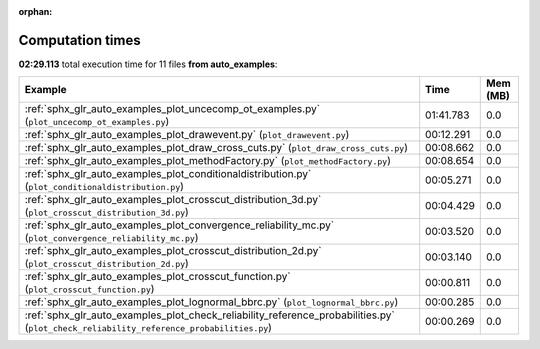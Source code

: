 
:orphan:

.. _sphx_glr_auto_examples_sg_execution_times:


Computation times
=================
**02:29.113** total execution time for 11 files **from auto_examples**:

.. container::

  .. raw:: html

    <style scoped>
    <link href="https://cdnjs.cloudflare.com/ajax/libs/twitter-bootstrap/5.3.0/css/bootstrap.min.css" rel="stylesheet" />
    <link href="https://cdn.datatables.net/1.13.6/css/dataTables.bootstrap5.min.css" rel="stylesheet" />
    </style>
    <script src="https://code.jquery.com/jquery-3.7.0.js"></script>
    <script src="https://cdn.datatables.net/1.13.6/js/jquery.dataTables.min.js"></script>
    <script src="https://cdn.datatables.net/1.13.6/js/dataTables.bootstrap5.min.js"></script>
    <script type="text/javascript" class="init">
    $(document).ready( function () {
        $('table.sg-datatable').DataTable({order: [[1, 'desc']]});
    } );
    </script>

  .. list-table::
   :header-rows: 1
   :class: table table-striped sg-datatable

   * - Example
     - Time
     - Mem (MB)
   * - :ref:`sphx_glr_auto_examples_plot_uncecomp_ot_examples.py` (``plot_uncecomp_ot_examples.py``)
     - 01:41.783
     - 0.0
   * - :ref:`sphx_glr_auto_examples_plot_drawevent.py` (``plot_drawevent.py``)
     - 00:12.291
     - 0.0
   * - :ref:`sphx_glr_auto_examples_plot_draw_cross_cuts.py` (``plot_draw_cross_cuts.py``)
     - 00:08.662
     - 0.0
   * - :ref:`sphx_glr_auto_examples_plot_methodFactory.py` (``plot_methodFactory.py``)
     - 00:08.654
     - 0.0
   * - :ref:`sphx_glr_auto_examples_plot_conditionaldistribution.py` (``plot_conditionaldistribution.py``)
     - 00:05.271
     - 0.0
   * - :ref:`sphx_glr_auto_examples_plot_crosscut_distribution_3d.py` (``plot_crosscut_distribution_3d.py``)
     - 00:04.429
     - 0.0
   * - :ref:`sphx_glr_auto_examples_plot_convergence_reliability_mc.py` (``plot_convergence_reliability_mc.py``)
     - 00:03.520
     - 0.0
   * - :ref:`sphx_glr_auto_examples_plot_crosscut_distribution_2d.py` (``plot_crosscut_distribution_2d.py``)
     - 00:03.140
     - 0.0
   * - :ref:`sphx_glr_auto_examples_plot_crosscut_function.py` (``plot_crosscut_function.py``)
     - 00:00.811
     - 0.0
   * - :ref:`sphx_glr_auto_examples_plot_lognormal_bbrc.py` (``plot_lognormal_bbrc.py``)
     - 00:00.285
     - 0.0
   * - :ref:`sphx_glr_auto_examples_plot_check_reliability_reference_probabilities.py` (``plot_check_reliability_reference_probabilities.py``)
     - 00:00.269
     - 0.0
